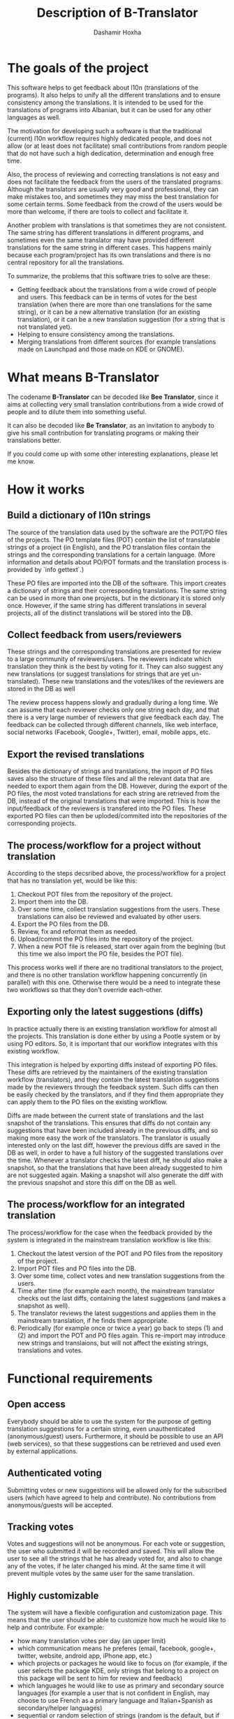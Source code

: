 #+OPTIONS: num:nil toc:t ^:nil f:nil TeX:nil LaTeX:nil
#+STYLE: <link href="css/org.css" rel="stylesheet" type="text/css"/>

#+AUTHOR: Dashamir Hoxha
#+EMAIL: dashohoxha@gmail.com

#+TITLE: Description of B-Translator

* The goals of the project

  This software helps to get feedback about l10n (translations of the
  programs). It also helps to unify all the different translations and
  to ensure consistency among the translations. It is intended to be
  used for the translations of programs into Albanian, but it can be
  used for any other languages as well.

  The motivation for developing such a software is that the
  traditional (current) l10n workflow requires highly dedicated
  people, and does not allow (or at least does not facilitate) small
  contributions from random people that do not have such a high
  dedication, determination and enough free time.

  Also, the process of reviewing and correcting translations is not
  easy and does not facilitate the feedback from the users of the
  translated programs. Although the translators are usually very good
  and professional, they can make mistakes too, and sometimes they may
  miss the best translation for some certain terms. Some feedback from
  the crowd of the users would be more than welcome, if there are
  tools to collect and facilitate it.

  Another problem with translations is that sometimes they are not
  consistent. The same string has different translations in different
  programs, and sometimes even the same translator may have provided
  different translations for the same string in different cases. This
  happens mainly because each program/project has its own translations
  and there is no central repository for all the translations.

  To summarize, the problems that this software tries to solve are
  these:
  + Getting feedback about the translations from a wide crowd of
    people and users. This feedback can be in terms of votes for the
    best translation (when there are more than one translations for
    the same string), or it can be a new alternative translation (for
    an existing translation), or it can be a new translation
    suggestion (for a string that is not translated yet).
  + Helping to ensure consistency among the translations.
  + Merging translations from different sources (for example
    translations made on Launchpad and those made on KDE or GNOME).


* What means B-Translator

  The codename *B-Translator* can be decoded like *Bee Translator*,
  since it aims at collecting very small translation contributions
  from a wide crowd of people and to dilute them into something
  useful.

  It can also be decoded like *Be Translator*, as an invitation to
  anybody to give his small contribution for translating programs or
  making their translations better.

  If you could come up with some other interesting explanations,
  please let me know.


* How it works

** Build a dictionary of l10n strings

   The source of the translation data used by the software are the
   POT/PO files of the projects.  The PO template files (POT) contain
   the list of translatable strings of a project (in English), and the
   PO translation files contain the strings and the corresponding
   translations for a certain language.  (More information and details
   about PO/POT formats and the translation process is provided by
   `info gettext`.)

   These PO files are imported into the DB of the software. This
   import creates a dictionary of strings and their corresponding
   translations. The same string can be used in more than one
   projects, but in the dictionary it is stored only once. However, if
   the same string has different translations in several projects, all
   of the distinct translations will be stored into the DB.

** Collect feedback from users/reviewers

   These strings and the corresponding translations are presented for
   review to a large community of reviewers/users. The reviewers
   indicate which translation they think is the best by voting for it.
   They can also suggest any new translations (or suggest translations
   for strings that are yet un-translated). These new translations and
   the votes/likes of the reviewers are stored in the DB as well

   The review process happens slowly and gradually during a long
   time. We can assume that each reviewer checks only one string each
   day, and that there is a very large number of reviewers that give
   feedback each day. The feedback can be collected through different
   channels, like web interface, social networks (Facebook,
   Google+, Twitter), email, mobile apps, etc.

** Export the revised translations

   Besides the dictionary of strings and translations, the import of
   PO files saves also the structure of these files and all the
   relevant data that are needed to export them again from the
   DB. However, during the export of the PO files, the most voted
   translations for each string are retrieved from the DB, instead of
   the original translations that were imported. This is how the
   input/feedback of the reviewers is transfered into the PO
   files. These exported PO files can then be uploded/commited into
   the repositories of the corresponding projects.

** The process/workflow for a project without translation

   According to the steps decsribed above, the process/workflow for a
   project that has no translation yet, would be like this:
   1. Checkout POT files from the repository of the project.
   2. Import them into the DB.
   3. Over some time, collect translation suggestions from the users.
      These translations can also be reviewed and evaluated by other
      users.
   4. Export the PO files from the DB.
   5. Review, fix and reformat them as needed.
   6. Upload/commit the PO files into the repository of the project.
   7. When a new POT file is released, start over again from the
      begining (but this time we also import the PO file, besides the
      POT file).

   This process works well if there are no traditional translators to
   the project, and there is no other translation workflow happening
   concurrently (in parallel) with this one. Otherwise there would be
   a need to integrate these two workflows so that they don't override
   each-other.

** Exporting only the latest suggestions (diffs)

   In practice actually there is an existing translation workflow for
   almost all the projects. This translation is done either by using a
   Pootle system or by using PO editors. So, it is important that our
   workflow integrates with this existing workflow.

   This integration is helped by exporting diffs instead of exporting
   PO files. These diffs are retrieved by the maintainers of the
   existing translation workflow (translators), and they contain the
   latest translation suggestions made by the reviewers through the
   feedback system. Such diffs can then be easily checked by the
   translators, and if they find them appropriate they can apply them
   to the PO files on the existing workflow.

   Diffs are made between the current state of translations and the
   last snapshot of the translations. This ensures that diffs do not
   contain any suggestions that have been included already in the
   previous diffs, and so making more easy the work of the
   translators. The translator is usually interested only on the last
   diff, however the previous diffs are saved in the DB as well, in
   order to have a full history of the suggested translations over the
   time. Whenever a translator checks the latest diff, he should also
   make a snapshot, so that the translations that have been already
   suggested to him are not suggested again. Making a snapshot will
   also generate the diff with the previous snapshot and store this
   diff on the DB as well.

** The process/workflow for an integrated translation

   The process/workflow for the case when the feedback provided by the
   system is integrated in the mainstream translation workflow is like
   this:
   1. Checkout the latest version of the POT and PO files from the
      repository of the project.
   2. Import POT files and PO files into the DB.
   3. Over some time, collect votes and new translation suggestions
      from the users.
   4. Time after time (for example each month), the mainstream
      translator checks out the last diffs, containing the latest
      suggestions (and makes a snapshot as well).
   5. The translator reviews the latest suggestions and applies them
      in the mainstream translation, if he finds them appropriate.
   8. Periodically (for example once or twice a year) go back to steps
      (1) and (2) and import the POT and PO files again. This
      re-import may introduce new strings and translaions, but will
      not affect the existing strings, translations and votes.


* Functional requirements

** Open access

   Everybody should be able to use the system for the purpose of
   getting translation suggestions for a certain string, even
   unauthenticated (anonymous/guest) users.  Furthermore, it should be
   possible to use an API (web services), so that these suggestions
   can be retrieved and used even by external applications.

** Authenticated voting

   Submitting votes or new suggestions will be allowed only for the
   subscribed users (which have agreed to help and contribute). No
   contributions from anonymous/guests will be accepted.

** Tracking votes

   Votes and suggestions will not be anonymous. For each vote or
   suggestion, the user who submitted it will be recorded and
   saved. This will allow the user to see all the strings that he has
   already voted for, and also to change any of the votes, if he later
   changed his mind. At the same time it will prevent multiple votes
   by the same user for the same translation.

** Highly customizable

   The system will have a flexible configuration and customization
   page. This means that the user should be able to customize how much
   he would like to help and contribute. For example:
    - how many translation votes per day (an upper limit)
    - which communication means he preferes (email, facebook, google+,
      twitter, website, android app, iPhone app, etc.)
    - which projects or packages he would like to focus on (for
      example, if the user selects the package KDE, only strings that
      belong to a project on this package will be sent to him for
      review and feedback)
    - which languages he would like to use as primary and secondary
      source languages (for example a user that is not confident in
      English, may choose to use French as a primary language and
      Italian+Spanish as secondary/helper languages)
    - sequential or random selection of strings (random is the
      default, but if the user is interested in just one or a few
      projects, he may prefer to review the strings sequentially)

** Evaluation algorithms

   The contribution and performance of the users should be measured
   and evaluated using certain algorithms and/or heuristics. The users
   will be awarded points based on their performance. Probably some
   rewarding mechanizms can be integrated later for the top
   contributers.

** Detailed and comprehensive reporting and statistics

   Different kinds of reports and statistics related to users,
   projects, activity etc. should be supported and provided.
   (What are exactly these reports? To be elaborated.)

** Integration with the existing workflow of the project translations

   Project translators will continue to work with their prefered tools
   (like Pootle, Lokalize, etc.). They will also continue to use their
   prefered workflows (the way that they coordinate their translation
   work with each-other and with the project releases).

   This system should help them to get feedback and possibly any new
   suggestions or translations from a big crowd of the
   contributers. The system should provide means and tools for easy
   integration with the workflow of the project translations.

   For example, it should allow the translation maintainers to import
   their existing translation files (PO files), and to export
   translation files that contain the most voted translations, as well
   as new suggestions (for translated strings) or new translations
   (for untranslated strings). It should also allow them to get the
   latest changes (suggestions, translations, etc.) since the last
   time that they checked, or since a predefined moment in the past.

   The latest changes should be exported in a format that is easy to
   review, modify and apply (diff or ediff).
